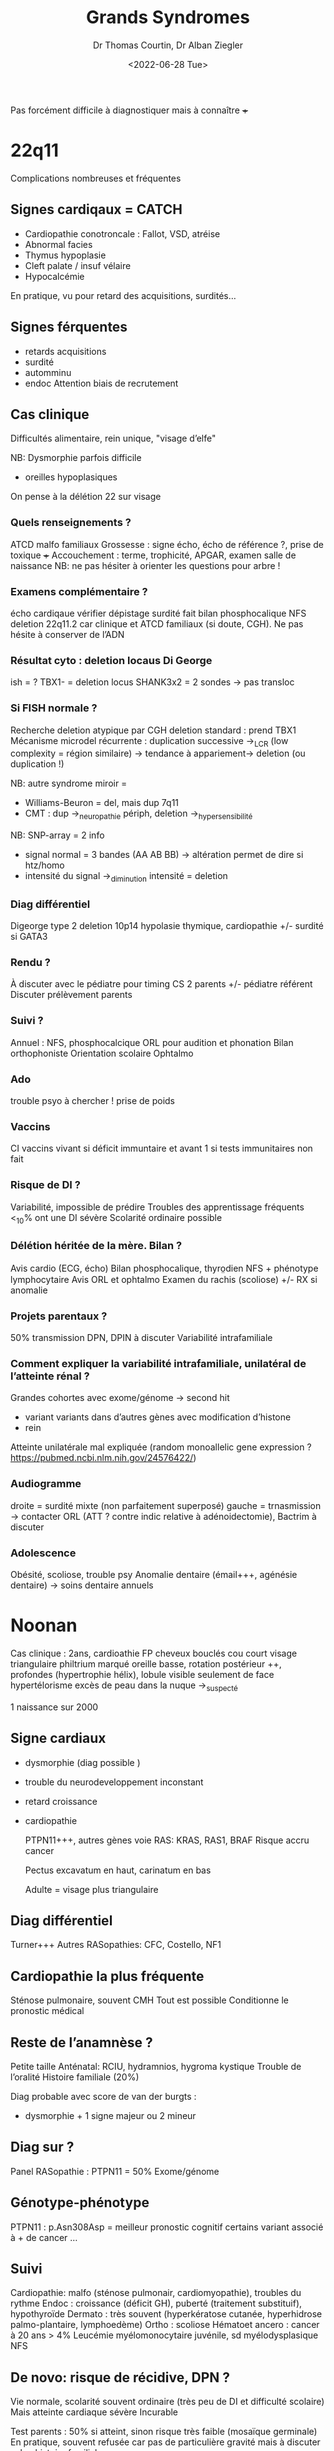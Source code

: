 #+title: Grands Syndromes
#+author: Dr Thomas Courtin, Dr Alban Ziegler
#+date:<2022-06-28 Tue>

Pas forcément difficile à diagnostiquer mais à connaître +++
* 22q11
Complications nombreuses et fréquentes
** Signes cardiqaux = CATCH
- Cardiopathie conotroncale : Fallot, VSD, atréise
- Abnormal facies
- Thymus hypoplasie
- Cleft palate / insuf vélaire
- Hypocalcémie
En pratique, vu pour retard des acquisitions, surdités...
** Signes férquentes
- retards acquisitions
- surdité
- automminu
- endoc
  Attention biais de recrutement
** Cas clinique
Difficultés alimentaire, rein unique, "visage d’elfe"

NB: Dysmorphie parfois difficile
- oreilles hypoplasiques

On pense à la délétion 22 sur visage
*** Quels renseignements ?
ATCD malfo familiaux
Grossesse : signe écho, écho de référence ?, prise de toxique +++
Accouchement : terme, trophicité, APGAR, examen salle de naissance
NB:  ne pas hésiter à orienter les questions pour arbre !
*** Examens complémentaire ?
écho cardiqaue
vérifier dépistage surdité fait
bilan phosphocalique
NFS
deletion 22q11.2 car clinique et ATCD familiaux (si doute, CGH). Ne pas hésite à conserver de l’ADN
*** Résultat cyto : deletion locaus Di George
ish = ?
TBX1- = deletion locus
SHANK3x2 = 2 sondes -> pas transloc
*** Si FISH normale ?
Recherche deletion atypique par CGH
deletion standard : prend TBX1
Mécanisme microdel récurrente : duplication successive ->_LCR (low complexity = région similaire) -> tendance à appariement-> deletion (ou duplication !)

NB: autre syndrome miroir =
- Williams-Beuron = del, mais dup 7q11
- CMT : dup ->_neuropathie périph, deletion ->_hypersensibilité

NB: SNP-array = 2 info
- signal normal = 3 bandes (AA AB BB) -> altération permet de dire si htz/homo
- intensité du signal ->_diminution intensité = deletion
*** Diag différentiel
Digeorge type 2
deletion 10p14
hypolasie thymique, cardiopathie +/- surdité si GATA3
*** Rendu ?
À discuter avec le pédiatre pour timing
CS 2 parents +/- pédiatre référent
Discuter prélèvement parents
*** Suivi ?
Annuel : NFS, phosphocalcique
ORL pour audition et phonation
Bilan orthophoniste
Orientation scolaire
Ophtalmo
*** Ado
trouble psyo à chercher !
prise de poids
*** Vaccins
CI vaccins vivant si déficit immuntaire et avant 1 si tests immunitaires non fait
*** Risque de DI ?
Variabilité, impossible de prédire
Troubles des apprentissage fréquents
<_10% ont une DI sévère
Scolarité ordinaire possible
*** Délétion héritée de la mère. Bilan ?
Avis cardio (ECG, écho)
Bilan phosphocalique, thyro̤dien
NFS + phénotype lymphocytaire
Avis ORL et ophtalmo
Examen du rachis (scoliose) +/- RX si anomalie
*** Projets parentaux ?
50% transmission
DPN, DPIN à discuter
Variabilité intrafamiliale
*** Comment expliquer la variabilité intrafamiliale, unilatéral de l’atteinte rénal ?
Grandes cohortes avec exome/génome -> second hit
- variant variants dans d’autres gènes avec modification d’histone
- rein

Atteinte unilatérale mal expliquée (random monoallelic gene expression ? https://pubmed.ncbi.nlm.nih.gov/24576422/)
*** Audiogramme
droite = surdité  mixte (non parfaitement superposé)
gauche = trnasmission
-> contacter ORL (ATT ? contre indic relative à adénoidectomie), Bactrim à discuter
*** Adolescence
Obésité, scoliose, trouble psy
Anomalie dentaire (émail+++, agénésie dentaire) -> soins dentaire annuels

* Noonan
Cas clinique : 2ans, cardioathie
 FP
 cheveux bouclés
 cou court
 visage triangulaire
 philtrium marqué
 oreille basse, rotation postérieur ++, profondes (hypertrophie hélix), lobule visible seulement de face
 hypertélorisme
 excès de peau dans la nuque
 ->_suspecté

 1 naissance sur 2000
** Signe cardiaux
- dysmorphie (diag possible )
- trouble du neurodeveloppement inconstant
- retard croissance
- cardiopathie

  PTPN11+++, autres gènes voie RAS: KRAS, RAS1, BRAF
  Risque accru cancer

  Pectus excavatum en haut, carinatum en bas

  Adulte = visage plus triangulaire

**  Diag différentiel
Turner+++
Autres RASopathies: CFC, Costello, NF1
** Cardiopathie la plus fréquente
Sténose pulmonaire, souvent CMH
Tout est possible
Conditionne le pronostic médical
** Reste de l’anamnèse ?
Petite taille
Anténatal: RCIU, hydramnios, hygroma kystique
Trouble de l’oralité
Histoire familiale (20%)

Diag probable avec score de van der burgts :
- dysmorphie + 1 signe majeur ou 2 mineur
** Diag sur ?
Panel RASopathie : PTPN11 = 50%
Exome/génome

** Génotype-phénotype
PTPN11 : p.Asn308Asp = meilleur pronostic cognitif
certains variant associé à + de cancer
...
** Suivi
Cardiopathie: malfo (sténose pulmonair, cardiomyopathie), troubles du rythme
Endoc : croissance (déficit GH), puberté (traitement substituif), hypothyroïde
Dermato : très souvent (hyperkératose cutanée, hyperhidrose palmo-plantaire, lymphoedème)
Ortho : scoliose
Hématoet ancero : cancer à 20 ans > 4%
Leucémie myélomonocytaire juvénile, sd myélodysplasique
NFS
** De novo: risque de récidive, DPN ?
Vie normale, scolarité souvent ordinaire (très peu de DI et difficulté scolaire)
Mais atteinte cardiaque sévère
Incurable

Test parents : 50% si atteint, sinon risque très faible (mosaïque germinale)
En pratique, souvent refusée car pas de particulière gravité mais à discuter selon histoire familiale

** ccl
Triade petite taille - dysmorphie - cardiopathie
* Prader-Wili
Cf diapo
** Hydramnios sans diminution MAF
Évocateur si diminution MAF et précoce
** Interprétation: PCR méthalytaion spécifique
attention : erreur dans le sujet -> Enzo et Ange sont inversé
Ici : pas d’expression de l’allè

